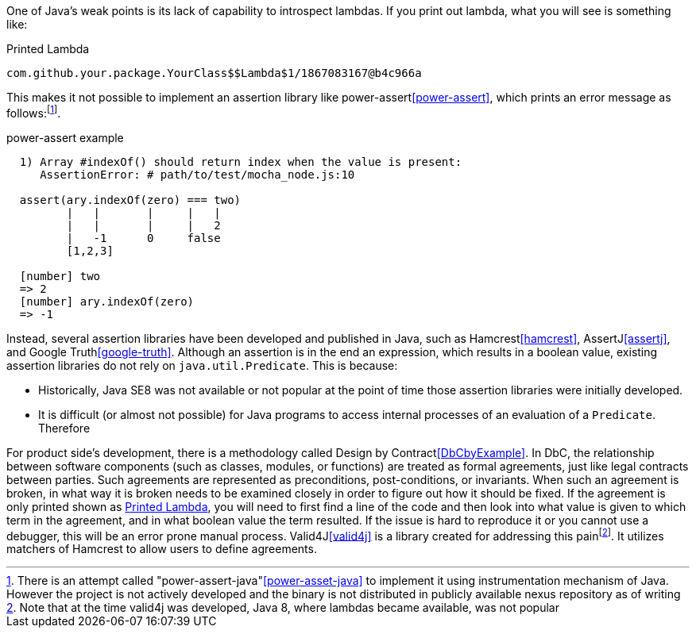 
One of Java's weak points is its lack of capability to introspect lambdas.
If you print out lambda, what you will see is something like:
[[PrintedLambda]]
.Printed Lambda
----
com.github.your.package.YourClass$$Lambda$1/1867083167@b4c966a
----
This makes it not possible to implement an assertion library like power-assert<<power-assert>>, which prints an error message as follows:footnote:[There is an attempt called "power-assert-java"<<power-asset-java>> to implement it using instrumentation mechanism of Java. However the project is not actively developed and the binary is not distributed in publicly available nexus repository as of writing].

[[PowerAssertExample]]
.power-assert example
----
  1) Array #indexOf() should return index when the value is present:
     AssertionError: # path/to/test/mocha_node.js:10

  assert(ary.indexOf(zero) === two)
         |   |       |     |   |
         |   |       |     |   2
         |   -1      0     false
         [1,2,3]

  [number] two
  => 2
  [number] ary.indexOf(zero)
  => -1
----
Instead, several assertion libraries have been developed and published in Java, such as Hamcrest<<hamcrest>>, AssertJ<<assertj>>, and Google Truth<<google-truth>>.
Although an assertion is in the end an expression, which results in a boolean value, existing assertion libraries do not rely on `java.util.Predicate`.
This is because:

- Historically, Java SE8 was not available or not popular at the point of time those assertion libraries were initially developed.
- It is difficult (or almost not possible) for Java programs to access internal processes of an evaluation of a `Predicate`. Therefore

For product side's development, there is a methodology called Design by Contract<<DbCbyExample>>.
In DbC, the relationship between software components (such as classes, modules, or functions) are treated as formal agreements, just like legal contracts between parties.
Such agreements are represented as preconditions, post-conditions, or invariants.
When such an agreement is broken, in what way it is broken needs to be examined closely in order to figure out how it should be fixed.
If the agreement is only printed shown as <<PrintedLambda>>, you will need to first find a line of the code and then look into what value is given to which term in the agreement, and in what boolean value the term resulted.
If the issue is hard to reproduce it or you cannot use a debugger, this will be an error prone manual process.
Valid4J<<valid4j>> is a library created for addressing this painfootnote:[Note that at the time valid4j was developed, Java 8, where lambdas became available, was not popular].
It utilizes matchers of Hamcrest to allow users to define agreements.

